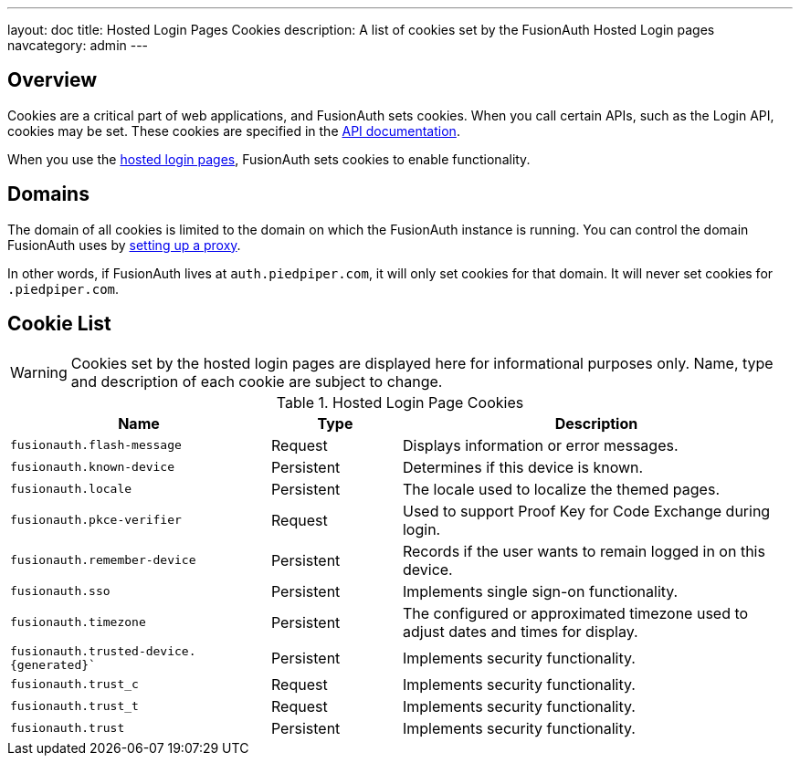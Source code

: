---
layout: doc
title: Hosted Login Pages Cookies
description: A list of cookies set by the FusionAuth Hosted Login pages
navcategory: admin
---

== Overview

Cookies are a critical part of web applications, and FusionAuth sets cookies. When you call certain APIs, such as the Login API, cookies may be set. These cookies are specified in the link:/docs/v1/tech/apis[API documentation].

When you use the link:/docs/v1/tech/core-concepts/integration-points#hosted-login-pages[hosted login pages], FusionAuth sets cookies to enable functionality.

== Domains

The domain of all cookies is limited to the domain on which the FusionAuth instance is running. You can control the domain FusionAuth uses by link:/docs/v1/tech/admin-guide/proxy-setup[setting up a proxy].

In other words, if FusionAuth lives at `auth.piedpiper.com`, it will only set cookies for that domain. It will never set cookies for `.piedpiper.com`.

== Cookie List

[WARNING.warning]
====
Cookies set by the hosted login pages are displayed here for informational purposes only. Name, type and description of each cookie are subject to change.
====

//Pulled from Cookies.java

.Hosted Login Page Cookies 
[cols="2,1,3"]
|===
| Name | Type | Description

| `fusionauth.flash-message`
| Request
| Displays information or error messages.

| `fusionauth.known-device`
| Persistent
| Determines if this device is known.

| `fusionauth.locale`
| Persistent
| The locale used to localize the themed pages.

| `fusionauth.pkce-verifier`
| Request
| Used to support Proof Key for Code Exchange during login.

| `fusionauth.remember-device`
| Persistent
| Records if the user wants to remain logged in on this device.

| `fusionauth.sso`
| Persistent
| Implements single sign-on functionality.

| `fusionauth.timezone`
| Persistent
| The configured or approximated timezone used to adjust dates and times for display.

| `fusionauth.trusted-device.{generated}``
| Persistent
| Implements security functionality.

| `fusionauth.trust_c`
| Request
| Implements security functionality.

| `fusionauth.trust_t`
| Request
| Implements security functionality.

| `fusionauth.trust`
| Persistent
| Implements security functionality.

|===

